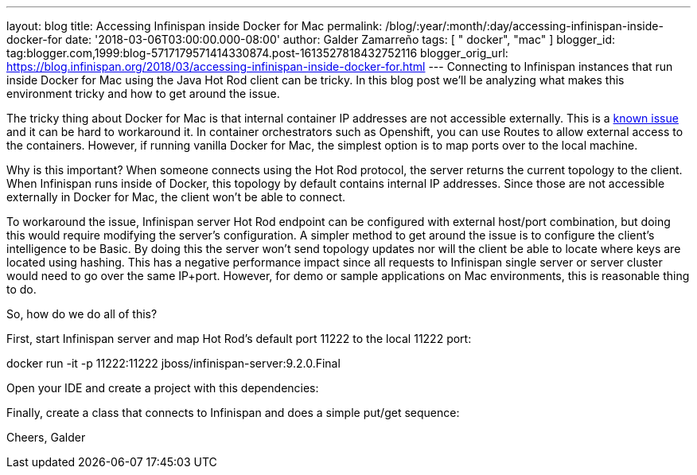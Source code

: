 ---
layout: blog
title: Accessing Infinispan inside Docker for Mac
permalink: /blog/:year/:month/:day/accessing-infinispan-inside-docker-for
date: '2018-03-06T03:00:00.000-08:00'
author: Galder Zamarreño
tags: [ " docker", "mac" ]
blogger_id: tag:blogger.com,1999:blog-5717179571414330874.post-1613527818432752116
blogger_orig_url: https://blog.infinispan.org/2018/03/accessing-infinispan-inside-docker-for.html
---
Connecting to Infinispan instances that run inside Docker for Mac using
the Java Hot Rod client can be tricky. In this blog post we'll be
analyzing what makes this environment tricky and how to get around the
issue.

The tricky thing about Docker for Mac is that internal container IP
addresses are not accessible externally. This is a
https://github.com/docker/for-mac/issues/155[known issue] and it can be
hard to workaround it. In container orchestrators such as Openshift, you
can use Routes to allow external access to the containers. However, if
running vanilla Docker for Mac, the simplest option is to map ports over
to the local machine.

Why is this important? When someone connects using the Hot Rod protocol,
the server returns the current topology to the client. When Infinispan
runs inside of Docker, this topology by default contains internal IP
addresses. Since those are not accessible externally in Docker for Mac,
the client won't be able to connect.

To workaround the issue, Infinispan server Hot Rod endpoint can be
configured with external host/port combination, but doing this would
require modifying the server's configuration. A simpler method to get
around the issue is to configure the client's intelligence to be Basic.
By doing this the server won't send topology updates nor will the client
be able to locate where keys are located using hashing. This has a
negative performance impact since all requests to Infinispan single
server or server cluster would need to go over the same IP+port.
However, for demo or sample applications on Mac environments, this is
reasonable thing to do.

So, how do we do all of this?

First, start Infinispan server and map Hot Rod's default port 11222 to
the local 11222 port:

docker run -it -p 11222:11222 jboss/infinispan-server:9.2.0.Final

Open your IDE and create a project with this dependencies:




Finally, create a class that connects to Infinispan and does a simple
put/get sequence:




Cheers,
Galder
